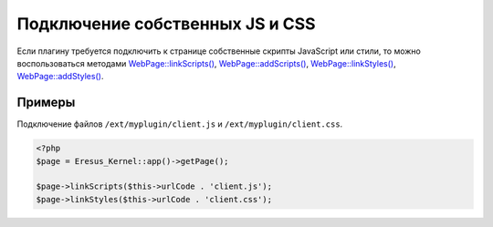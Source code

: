 Подключение собственных JS и CSS
================================

Если плагину требуется подключить к странице собственные скрипты JavaScript или стили, то можно воспользоваться методами `WebPage::linkScripts() <../../api/Eresus/WebPage.html#linkScripts>`_, `WebPage::addScripts() <../../api/Eresus/WebPage.html#addScripts>`_, `WebPage::linkStyles() <../../api/Eresus/WebPage.html#linkStyles>`_, `WebPage::addStyles() <../../api/Eresus/WebPage.html#addStyles>`_.

Примеры
-------

Подключение файлов ``/ext/myplugin/client.js`` и ``/ext/myplugin/client.css``.

.. code-block:: php

   <?php
   $page = Eresus_Kernel::app()->getPage();

   $page->linkScripts($this->urlCode . 'client.js');
   $page->linkStyles($this->urlCode . 'client.css');

